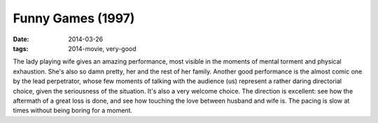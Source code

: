 Funny Games (1997)
==================

:date: 2014-03-26
:tags: 2014-movie, very-good



The lady playing wife gives an amazing performance, most visible in
the moments of mental torment and physical exhaustion. She's also so
damn pretty, her and the rest of her family. Another good performance
is the almost comic one by the lead perpetrator, whose few moments of
talking with the audience (us) represent a rather daring directorial
choice, given the seriousness of the situation. It's also a very
welcome choice. The direction is excellent: see how the aftermath of a
great loss is done, and see how touching the love between husband and
wife is. The pacing is slow at times without being boring for a
moment.
